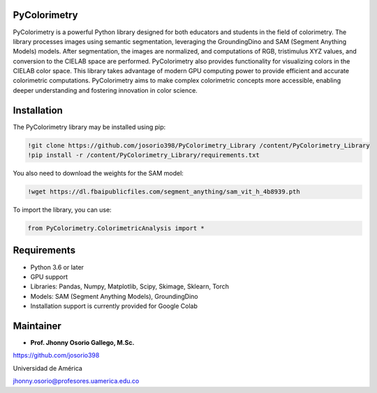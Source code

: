 PyColorimetry
=============

PyColorimetry is a powerful Python library designed for both educators and students in the field of colorimetry. The library processes images using semantic segmentation, leveraging the GroundingDino and SAM (Segment Anything Models) models. After segmentation, the images are normalized, and computations of RGB, tristimulus XYZ values, and conversion to the CIELAB space are performed. PyColorimetry also provides functionality for visualizing colors in the CIELAB color space. This library takes advantage of modern GPU computing power to provide efficient and accurate colorimetric computations. PyColorimetry aims to make complex colorimetric concepts more accessible, enabling deeper understanding and fostering innovation in color science.

|Python| |Pandas| |Numpy| |Matplotlib| |Scipy| |Skimage| |Sklearn| |Colab| |Torch|

.. |Python| image:: https://img.shields.io/badge/python%20-%2314354C.svg?&style=flat&logo=python&logoColor=white
  :target: https://www.python.org/
  :alt: Python

.. |Pandas| image:: https://img.shields.io/badge/Pandas%20-2C2D72?style=flat&logo=pandas&logoColor=white
  :target: https://pandas.pydata.org/
  :alt: Pandas

.. |Numpy| image:: https://img.shields.io/badge/numpy%20-%230095D5.svg?&style=flat&logo=numpy&logoColor=white
  :target: https://numpy.org/
  :alt: Numpy

.. |Matplotlib| image:: https://img.shields.io/badge/Matplotlib%20-008080?style=flat&logo=matplotlib&logoColor=white
  :target: https://matplotlib.org/
  :alt: Matplotlib

.. |Scipy| image:: https://img.shields.io/badge/scipy%20-00599C?style=flat&logo=scipy&logoColor=white
  :target: https://scipy.org/
  :alt: Scipy

.. |Skimage| image:: https://img.shields.io/badge/skimage%20--FFAD00?style=flat&logo=scikit-image&logoColor=white
  :target: https://scikit-image.org/
  :alt: Skimage

.. |Sklearn| image:: https://img.shields.io/badge/Sklearn%20-F7931E?style=flat&logo=scikit-learn&logoColor=white
  :target: https://scikit-learn.org/
  :alt: Sklearn

.. |Colab| image:: https://img.shields.io/badge/Colab%20--FFAD00?style=flat&logo=googlecolab&logoColor=white
  :target: https://colab.research.google.com/
  :alt: Colab

.. |Torch| image:: https://img.shields.io/badge/Torch%20-EE4C2C?style=flat&logo=pytorch&logoColor=white
  :target: https://pytorch.org/
  :alt: Torch

Installation 
============

The PyColorimetry library may be installed using pip:
  
.. code:: python

    !git clone https://github.com/josorio398/PyColorimetry_Library /content/PyColorimetry_Library
    !pip install -r /content/PyColorimetry_Library/requirements.txt

You also need to download the weights for the SAM model:

.. code:: python

    !wget https://dl.fbaipublicfiles.com/segment_anything/sam_vit_h_4b8939.pth

To import the library, you can use:

.. code:: python

    from PyColorimetry.ColorimetricAnalysis import *

Requirements
============

- Python 3.6 or later
- GPU support
- Libraries: Pandas, Numpy, Matplotlib, Scipy, Skimage, Sklearn, Torch
- Models: SAM (Segment Anything Models), GroundingDino
- Installation support is currently provided for Google Colab

Maintainer
==========

- **Prof. Jhonny Osorio Gallego, M.Sc.**

https://github.com/josorio398

Universidad de América

jhonny.osorio@profesores.uamerica.edu.co


